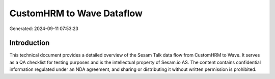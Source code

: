 ==========================
CustomHRM to Wave Dataflow
==========================

Generated: 2024-09-11 07:53:23

Introduction
------------

This technical document provides a detailed overview of the Sesam Talk data flow from CustomHRM to Wave. It serves as a QA checklist for testing purposes and is the intellectual property of Sesam.io AS. The content contains confidential information regulated under an NDA agreement, and sharing or distributing it without written permission is prohibited.
